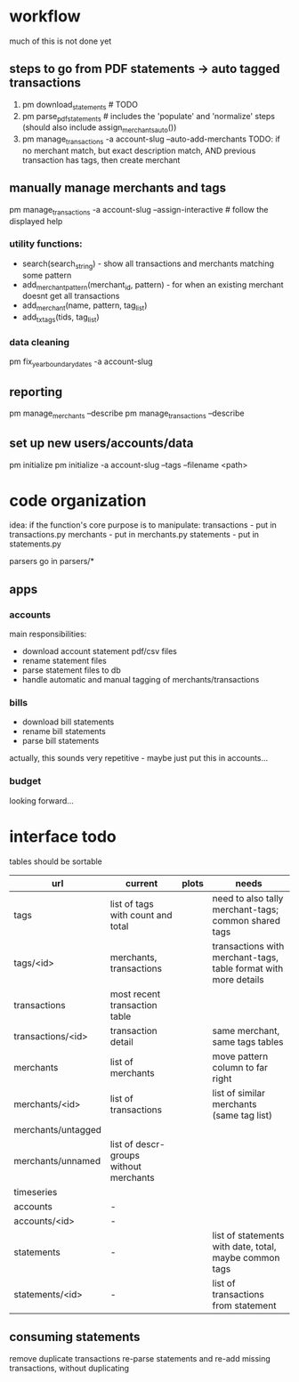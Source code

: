 * workflow

much of this is not done yet

** steps to go from PDF statements -> auto tagged transactions
1. pm download_statements   # TODO
2. pm parse_pdf_statements  # includes the 'populate' and 'normalize' steps (should also include assign_merchants_auto())
3. pm manage_transactions -a account-slug --auto-add-merchants
   TODO: if no merchant match, but exact description match, AND previous transaction has tags, then create merchant


** manually manage merchants and tags
pm manage_transactions -a account-slug --assign-interactive  # follow the displayed help
*** utility functions:
- search(search_string) - show all transactions and merchants matching some pattern
- add_merchant_pattern(merchant_id, pattern) - for when an existing merchant doesnt get all transactions
- add_merchant(name, pattern, tag_list)
- add_tx_tags(tids, tag_list)

*** data cleaning
pm fix_year_boundary_dates -a account-slug

** reporting
pm manage_merchants --describe
pm manage_transactions --describe

** set up new users/accounts/data
pm initialize
pm initialize -a account-slug --tags --filename <path>


* code organization
idea: if the function's core purpose is to manipulate:
 transactions - put in transactions.py
 merchants - put in merchants.py
 statements - put in statements.py

parsers go in parsers/*

** apps
*** accounts
main responsibilities:
- download account statement pdf/csv files
- rename statement files
- parse statement files to db
- handle automatic and manual tagging of merchants/transactions

*** bills
- download bill statements
- rename bill statements
- parse bill statements
actually, this sounds very repetitive - maybe just put this in accounts...

*** budget
looking forward...


* interface todo
tables should be sortable

| url                | current                                | plots | needs                                                           |
|--------------------+----------------------------------------+-------+-----------------------------------------------------------------|
| tags               | list of tags with count and total      |       | need to also tally merchant-tags; common shared tags            |
| tags/<id>          | merchants, transactions                |       | transactions with merchant-tags, table format with more details |
| transactions       | most recent transaction table          |       |                                                                 |
| transactions/<id>  | transaction detail                     |       | same merchant, same tags tables                                 |
| merchants          | list of merchants                      |       | move pattern column to far right                                |
| merchants/<id>     | list of transactions                   |       | list of similar merchants (same tag list)                       |
| merchants/untagged |                                        |       |                                                                 |
| merchants/unnamed  | list of descr-groups without merchants |       |                                                                 |
| timeseries         |                                        |       |                                                                 |
| accounts           | -                                      |       |                                                                 |
| accounts/<id>      | -                                      |       |                                                                 |
| statements         | -                                      |       | list of statements with date, total, maybe common tags          |
| statements/<id>    | -                                      |       | list of transactions from statement                             |


** consuming statements
remove duplicate transactions
re-parse statements and re-add missing transactions, without duplicating
